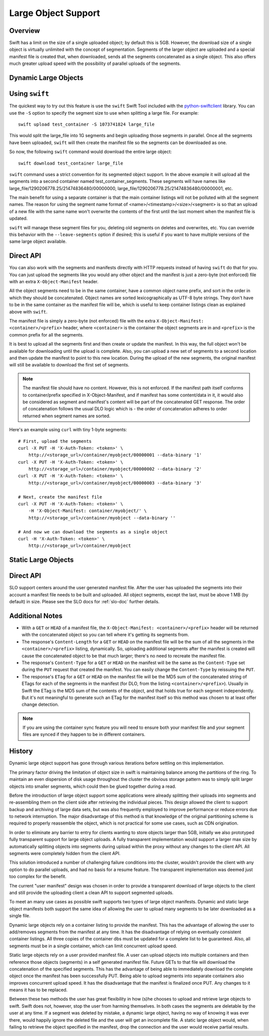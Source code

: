 .. _large-objects:

====================
Large Object Support
====================

--------
Overview
--------

Swift has a limit on the size of a single uploaded object; by default this is
5GB. However, the download size of a single object is virtually unlimited with
the concept of segmentation. Segments of the larger object are uploaded and a
special manifest file is created that, when downloaded, sends all the segments
concatenated as a single object. This also offers much greater upload speed
with the possibility of parallel uploads of the segments.

.. _dynamic-large-objects:

---------------------
Dynamic Large Objects
---------------------

---------------
Using ``swift``
---------------

The quickest way to try out this feature is use the ``swift`` Swift Tool
included with the `python-swiftclient`_ library.  You can use the ``-S``
option to specify the segment size to use when splitting a large file. For
example::

    swift upload test_container -S 1073741824 large_file

This would split the large_file into 1G segments and begin uploading those
segments in parallel. Once all the segments have been uploaded, ``swift`` will
then create the manifest file so the segments can be downloaded as one.

So now, the following ``swift`` command would download the entire large object::

    swift download test_container large_file

``swift`` command uses a strict convention for its segmented object
support. In the above example it will upload all the segments into a
second container named test_container_segments. These segments will
have names like large_file/1290206778.25/21474836480/00000000,
large_file/1290206778.25/21474836480/00000001, etc.

The main benefit for using a separate container is that the main container
listings will not be polluted with all the segment names. The reason for using
the segment name format of <name>/<timestamp>/<size>/<segment> is so that an
upload of a new file with the same name won't overwrite the contents of the
first until the last moment when the manifest file is updated.

``swift`` will manage these segment files for you, deleting old segments on
deletes and overwrites, etc. You can override this behavior with the
``--leave-segments`` option if desired; this is useful if you want to have
multiple versions of the same large object available.

.. _`python-swiftclient`: http://github.com/openstack/python-swiftclient

----------
Direct API
----------

You can also work with the segments and manifests directly with HTTP
requests instead of having ``swift`` do that for you. You can just
upload the segments like you would any other object and the manifest
is just a zero-byte (not enforced) file with an extra
``X-Object-Manifest`` header.

All the object segments need to be in the same container, have a common object
name prefix, and sort in the order in which they should be concatenated.
Object names are sorted lexicographically as UTF-8 byte strings.
They don't have to be in the same container as the manifest file will be, which
is useful to keep container listings clean as explained above with ``swift``.

The manifest file is simply a zero-byte (not enforced) file with the extra
``X-Object-Manifest: <container>/<prefix>`` header, where ``<container>`` is
the container the object segments are in and ``<prefix>`` is the common prefix
for all the segments.

It is best to upload all the segments first and then create or update the
manifest. In this way, the full object won't be available for downloading until
the upload is complete. Also, you can upload a new set of segments to a second
location and then update the manifest to point to this new location. During the
upload of the new segments, the original manifest will still be available to
download the first set of segments.

.. note::

    The manifest file should have no content. However, this is not enforced.
    If the manifest path itself conforms to container/prefix specified in
    X-Object-Manifest, and if manifest has some content/data in it, it would
    also be considered as segment and manifest's content will be part of the
    concatenated GET response. The order of concatenation follows the usual DLO
    logic which is - the order of concatenation adheres to order returned when
    segment names are sorted.


Here's an example using ``curl`` with tiny 1-byte segments::

    # First, upload the segments
    curl -X PUT -H 'X-Auth-Token: <token>' \
        http://<storage_url>/container/myobject/00000001 --data-binary '1'
    curl -X PUT -H 'X-Auth-Token: <token>' \
        http://<storage_url>/container/myobject/00000002 --data-binary '2'
    curl -X PUT -H 'X-Auth-Token: <token>' \
        http://<storage_url>/container/myobject/00000003 --data-binary '3'

    # Next, create the manifest file
    curl -X PUT -H 'X-Auth-Token: <token>' \
        -H 'X-Object-Manifest: container/myobject/' \
        http://<storage_url>/container/myobject --data-binary ''

    # And now we can download the segments as a single object
    curl -H 'X-Auth-Token: <token>' \
        http://<storage_url>/container/myobject

.. _static-large-objects:

--------------------
Static Large Objects
--------------------

----------
Direct API
----------

SLO support centers around the user generated manifest file. After the user
has uploaded the segments into their account a manifest file needs to be
built and uploaded. All object segments, except the last, must be above 1 MB
(by default) in size. Please see the SLO docs for :ref:`slo-doc` further
details.

----------------
Additional Notes
----------------

* With a ``GET`` or ``HEAD`` of a manifest file, the ``X-Object-Manifest:
  <container>/<prefix>`` header will be returned with the concatenated object
  so you can tell where it's getting its segments from.

* The response's ``Content-Length`` for a ``GET`` or ``HEAD`` on the manifest
  file will be the sum of all the segments in the ``<container>/<prefix>``
  listing, dynamically. So, uploading additional segments after the manifest is
  created will cause the concatenated object to be that much larger; there's no
  need to recreate the manifest file.

* The response's ``Content-Type`` for a ``GET`` or ``HEAD`` on the manifest
  will be the same as the ``Content-Type`` set during the ``PUT`` request that
  created the manifest. You can easily change the ``Content-Type`` by reissuing
  the ``PUT``.

* The response's ``ETag`` for a ``GET`` or ``HEAD`` on the manifest file will
  be the MD5 sum of the concatenated string of ETags for each of the segments
  in the manifest (for DLO, from the listing ``<container>/<prefix>``).
  Usually in Swift the ETag is the MD5 sum of the contents of the object, and
  that holds true for each segment independently. But it's not meaningful to
  generate such an ETag for the manifest itself so this method was chosen to
  at least offer change detection.


.. note::

    If you are using the container sync feature you will need to ensure both
    your manifest file and your segment files are synced if they happen to be
    in different containers.

-------
History
-------

Dynamic large object support has gone through various iterations before
settling on this implementation.

The primary factor driving the limitation of object size in swift is
maintaining balance among the partitions of the ring.  To maintain an even
dispersion of disk usage throughout the cluster the obvious storage pattern
was to simply split larger objects into smaller segments, which could then be
glued together during a read.

Before the introduction of large object support some applications were already
splitting their uploads into segments and re-assembling them on the client
side after retrieving the individual pieces.  This design allowed the client
to support backup and archiving of large data sets, but was also frequently
employed to improve performance or reduce errors due to network interruption.
The major disadvantage of this method is that knowledge of the original
partitioning scheme is required to properly reassemble the object, which is
not practical for some use cases, such as CDN origination.

In order to eliminate any barrier to entry for clients wanting to store
objects larger than 5GB, initially we also prototyped fully transparent
support for large object uploads.  A fully transparent implementation would
support a larger max size by automatically splitting objects into segments
during upload within the proxy without any changes to the client API.  All
segments were completely hidden from the client API.

This solution introduced a number of challenging failure conditions into the
cluster, wouldn't provide the client with any option to do parallel uploads,
and had no basis for a resume feature.  The transparent implementation was
deemed just too complex for the benefit.

The current "user manifest" design was chosen in order to provide a
transparent download of large objects to the client and still provide the
uploading client a clean API to support segmented uploads.

To meet an many use cases as possible swift supports two types of large
object manifests. Dynamic and static large object manifests both support
the same idea of allowing the user to upload many segments to be later
downloaded as a single file.

Dynamic large objects rely on a container listing to provide the manifest.
This has the advantage of allowing the user to add/removes segments from the
manifest at any time. It has the disadvantage of relying on eventually
consistent container listings. All three copies of the container dbs must
be updated for a complete list to be guaranteed. Also, all segments must
be in a single container, which can limit concurrent upload speed.

Static large objects rely on a user provided manifest file. A user can
upload objects into multiple containers and then reference those objects
(segments) in a self generated manifest file. Future GETs to that file will
download the concatenation of the specified segments. This has the advantage of
being able to immediately download the complete object once the manifest has
been successfully PUT. Being able to upload segments into separate containers
also improves concurrent upload speed. It has the disadvantage that the
manifest is finalized once PUT. Any changes to it means it has to be replaced.

Between these two methods the user has great flexibility in how (s)he chooses
to upload and retrieve large objects to swift. Swift does not, however, stop
the user from harming themselves. In both cases the segments are deletable by
the user at any time. If a segment was deleted by mistake, a dynamic large
object, having no way of knowing it was ever there, would happily ignore the
deleted file and the user will get an incomplete file. A static large object
would, when failing to retrieve the object specified in the manifest, drop the
connection and the user would receive partial results.
